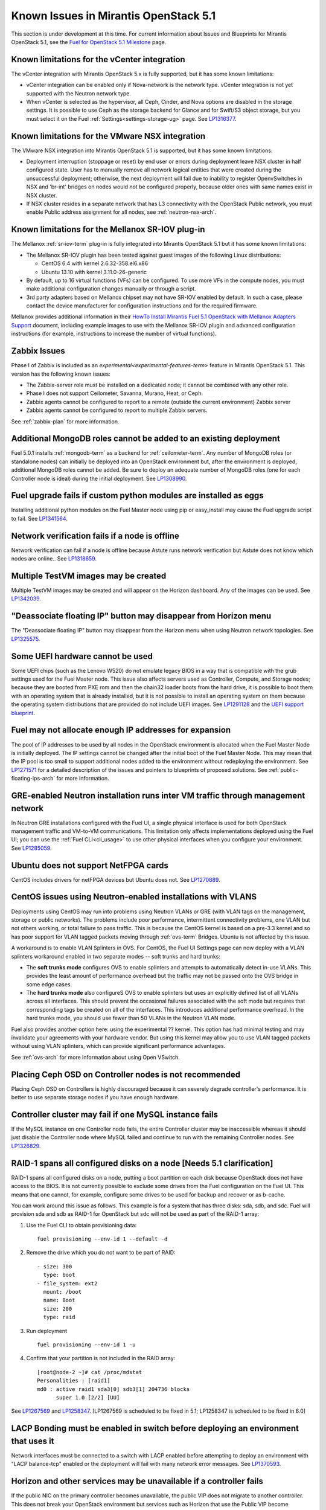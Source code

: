 Known Issues in Mirantis OpenStack 5.1
========================================

This section is under development at this time.
For current information about Issues and Blueprints
for Mirantis OpenStack 5.1, see the
`Fuel for OpenStack 5.1 Milestone <https://launchpad.net/fuel/+milestone/5.1>`_
page.

Known limitations for the vCenter integration
---------------------------------------------

The vCenter integration with Mirantis OpenStack 5.x is fully supported,
but it has some known limitations:

* vCenter integration can be enabled
  only if Nova-network is the network type.
  vCenter integration is not yet supported with the Neutron network type.

* When vCenter is selected as the hypervisor,
  all Ceph, Cinder, and Nova options are disabled
  in the storage settings.
  It is possible to use Ceph as the storage backend for Glance
  and for Swift/S3 object storage,
  but you must select it on the Fuel :ref:`Settings<settings-storage-ug>` page.
  See `LP1316377 <https://bugs.launchpad.net/fuel/+bug/1316377>`_.

Known limitations for the VMware NSX integration
------------------------------------------------

The VMware NSX integration into Mirantis OpenStack 5.1 is supported,
but it has some known limitations:


* Deployment interruption (stoppage or reset) by end user or errors during
  deployment leave NSX cluster in half configured state.  User has to manually
  remove all network logical entities that were created during the unsuccessful
  deployment; otherwise, the next deployment will fail due to inability to
  register OpenvSwitches in NSX and 'br-int' bridges on nodes would not be
  configured properly, because older ones with same names exist in NSX cluster.

* If NSX cluster resides in a separate network that has L3 connectivity with
  the OpenStack Public network, you must enable Public address assignment for all
  nodes, see :ref:`neutron-nsx-arch`.


Known limitations for the Mellanox SR-IOV plug-in
-------------------------------------------------

The Mellanox :ref:`sr-iov-term` plug-in is fully integrated
into Mirantis OpenStack 5.1
but it has some known limitations:

* The Mellanox SR-IOV plugin has been tested
  against guest images of the following Linux distributions:

  - CentOS 6.4 with kernel 2.6.32-358.el6.x86
  - Ubuntu 13.10 with kernel 3.11.0-26-generic

* By default, up to 16 virtual functions (VFs) can be configured.
  To use more VFs in the compute nodes,
  you must make additional configuration changes manually
  or through a script.

* 3rd party adapters based on Mellanox chipset may not have SR-IOV enabled
  by default. In such a case, please contact the device manufacturer for
  configuration instructions and for the required firmware.

Mellanox provides additional information in their
`HowTo Install Mirantis Fuel 5.1 OpenStack with Mellanox Adapters Support
<http://community.mellanox.com/docs/DOC-1474>`_ document,
including example images to use with the Mellanox SR-IOV plugin
and advanced configuration instructions
(for example, instructions to increase the number of virtual functions).

Zabbix Issues
-------------

Phase I of Zabbix is included as an `experimental<experimental-features-term>` feature
in Mirantis OpenStack 5.1.
This version has the following known issues:

- The Zabbix-server role must be installed on a dedicated node;
  it cannot be combined with any other role.
- Phase I does not support Ceilometer, Savanna, Murano, Heat, or Ceph.
- Zabbix agents cannot be configured to report
  to a remote (outside the current environment) Zabbix server
- Zabbix agents cannot be configured to report
  to multiple Zabbix servers.

See :ref:`zabbix-plan` for more information.


Additional MongoDB roles cannot be added to an existing deployment
------------------------------------------------------------------

Fuel 5.0.1 installs :ref:`mongodb-term`
as a backend for :ref:`ceilometer-term`.
Any number of MongoDB roles (or standalone nodes)
can initially be deployed into an OpenStack environment
but, after the environment is deployed,
additional MongoDB roles cannot be added.
Be sure to deploy an adequate number of MongoDB roles
(one for each Controller node is ideal)
during the initial deployment.
See `LP1308990 <https://bugs.launchpad.net/fuel/+bug/1308990>`_.

Fuel upgrade fails if custom python modules are installed as eggs
-----------------------------------------------------------------

Installing additional python modules on the Fuel Master node
using pip or easy_install
may cause the Fuel upgrade script to fail.
See `LP1341564 <https://bugs.launchpad.net/fuel/+bug/1341564>`_.

Network verification fails if a node is offline
-----------------------------------------------

Network verification can fail if a node is offline
because Astute runs network verification
but Astute does not know which nodes are online..
See `LP1318659 <https://bugs.launchpad.net/fuel/+bug/1318659>`_.

Multiple TestVM images may be created
-------------------------------------

Multiple TestVM images may be created
and will appear on the Horizon dashboard.
Any of the images can be used.
See `LP1342039 <https://bugs.launchpad.net/fuel/+bug/1342039>`_.

"Deassociate floating IP" button may disappear from Horizon menu
----------------------------------------------------------------

The "Deassociate floating IP" button may disappear
from the Horizon menu when using Neutron network topologies.
See `LP1325575 <https://bugs.launchpad.net/bugs/1325575>`_.

Some UEFI hardware cannot be used
---------------------------------

Some UEFI chips (such as the Lenovo W520)
do not emulate legacy BIOS
in a way that is compatible with the grub settings
used for the Fuel Master node.
This issue also affects servers used
as Controller, Compute, and Storage nodes;
because they are booted from PXE rom
and then the chain32 loader boots from the hard drive,
it is possible to boot them with an operating system
that is already installed,
but it is not possible to install an operating system on them
because the operating system distributions that are provided
do not include UEFI images.
See `LP1291128 <https://bugs.launchpad.net/fuel/+bug/1291128>`_
and the `UEFI support blueprint <https://blueprints.launchpad.net/fuel/+spec/uefi-support>`_.

Fuel may not allocate enough IP addresses for expansion
-------------------------------------------------------

The pool of IP addresses to be used by all nodes
in the OpenStack environment
is allocated when the Fuel Master Node is initially deployed.
The IP settings cannot be changed
after the initial boot of the Fuel Master Node.
This may mean that the IP pool
is too small to support additional nodes
added to the environment
without redeploying the environment.
See `LP1271571 <https://bugs.launchpad.net/fuel/+bug/1271571>`_
for a detailed description of the issues
and pointers to blueprints of proposed solutions.
See :ref:`public-floating-ips-arch`
for more information.

GRE-enabled Neutron installation runs inter VM traffic through management network
---------------------------------------------------------------------------------

In Neutron GRE installations configured with the Fuel UI,
a single physical interface is used
for both OpenStack management traffic and VM-to-VM communications.
This limitation only affects implementations deployed using the Fuel UI;
you can use the :ref:`Fuel CLI<cli_usage>` to use other physical interfaces
when you configure your environment.
See `LP1285059 <https://bugs.launchpad.net/fuel/+bug/1285059>`_.

Ubuntu does not support NetFPGA cards
-------------------------------------

CentOS includes drivers for netFPGA devices
but Ubuntu does not.
See `LP1270889 <https://bugs.launchpad.net/fuel/+bug/1270889>`_.

CentOS issues using Neutron-enabled installations with VLANS
------------------------------------------------------------

Deployments using CentOS may run into problems
using Neutron VLANs or GRE
(with VLAN tags on the management, storage or public networks).
The problems include poor performance, intermittent connectivity problems,
one VLAN but not others working, or total failure to pass traffic.
This is because the CentOS kernel is based on a pre-3.3 kernel
and so has poor support for VLAN tagged packets
moving through :ref:`ovs-term`  Bridges.
Ubuntu is not affected by this issue.

A workaround is to enable VLAN Splinters in OVS.
For CentOS, the Fuel UI Settings page can now deploy
with a VLAN splinters workaround enabled in two separate modes --
soft trunks and hard trunks:

*  The **soft trunks mode** configures OVS to enable splinters
   and attempts to automatically detect in-use VLANs.
   This provides the least amount of performance overhead
   but the traffic may not be passed onto the OVS bridge in some edge cases.

*  The **hard trunks mode** also configureS OVS to enable splinters
   but uses an explicitly defined list of all VLANs across all interfaces.
   This should prevent the occasional failures associated with the soft mode
   but requires that corresponding tags be created on all of the interfaces.
   This introduces additional performance overhead.
   In the hard trunks mode,
   you should use fewer than 50 VLANs in the Neutron VLAN mode.

Fuel also provides another option here:
using the experimental ?? kernel.
This option has had minimal testing
and may invalidate your agreements with your hardware vendor.
But using this kernel may allow you to use VLAN tagged packets
without using VLAN splinters,
which can provide significant performance advantages.

See :ref:`ovs-arch`
for more information about using Open VSwitch.

Placing Ceph OSD on Controller nodes is not recommended
-------------------------------------------------------

Placing Ceph OSD on Controllers is highly discouraged because it can severely
degrade controller's performance.
It is better to use separate storage nodes
if you have enough hardware.

Controller cluster may fail if one MySQL instance fails
-------------------------------------------------------

If the MySQL instance on one Controller node fails,
the entire Controller cluster may be inaccessible
whereas it should just disable the Controller node where MySQL failed
and continue to run with the remaining Controller nodes.
See `LP1326829 <https://bugs.launchpad.net/bugs/1326829>`_.

RAID-1 spans all configured disks on a node [Needs 5.1 clarification]
---------------------------------------------------------------------

RAID-1 spans all configured disks on a node,
putting a boot partition on each disk
because OpenStack does not have access to the BIOS.
It is not currently possible to exclude some drives
from the Fuel configuration on the Fuel UI.
This means that one cannot, for example,
configure some drives to be used for backup and recover
or as b-cache.

You can work around this issue as follows.
This example is for a system that has three disks: sda, sdb, and sdc.
Fuel will provision sda and sdb as RAID-1 for OpenStack
but sdc will not be used  as part of the RAID-1 array:

1. Use the Fuel CLI to obtain provisioning data:
   ::

     fuel provisioning --env-id 1 --default -d

2. Remove the drive which you do not want to be part of RAID:
   ::

     - size: 300
       type: boot
     - file_system: ext2
       mount: /boot
       name: Boot
       size: 200
       type: raid


3. Run deployment
   ::

     fuel provisioning --env-id 1 -u

4. Confirm that your partition is not included in the RAID array:
   ::

     [root@node-2 ~]# cat /proc/mdstat
     Personalities : [raid1]
     md0 : active raid1 sda3[0] sdb3[1] 204736 blocks
           super 1.0 [2/2] [UU]


See `LP1267569 <https://bugs.launchpad.net/fuel/+bug/1267569>`_
and `LP1258347 <https://bugs.launchpad.net/fuel/+bug/1258347>`_.
[LP1267569 is scheduled to be fixed in 5.1;
LP1258347 is scheduled to be fixed in 6.0]

LACP Bonding must be enabled in switch before deploying an environment that uses it
-----------------------------------------------------------------------------------

Network interfaces must be connected to a switch with LACP enabled
before attempting to deploy an environment
with "LACP balance-tcp" enabled
or the deployment will fail
with many network error messages.
See `LP1370593 <https://bugs.launchpad.net/fuel/+bug/1370593>`_.

Horizon and other services may be unavailable if a controller fails
-------------------------------------------------------------------

If the public NIC on the primary controller becomes unavailable,
the public VIP does not migrate to another controller.
This does not break your OpenStack environment
but services such as Horizon that use the Public VIP
become unavailable.
Bringing the affected bridge interface back online
restores access to these services.
See `LP1370510 <https://bugs.launchpad.net/fuel/+bug/1370510>`_.

Deploying new controllers causes services downtime
--------------------------------------------------

When :ref:`adding controllers<add-controller-ops>`
to an existing environment,
nova-api is unavailable for a few minutes
which causes services to be unavailable.
See `LP1370067 <https://bugs.launchpad.net/fuel/+bug/1370067>`_.

Environment cannot be reset to use Cinder rather than Ceph
----------------------------------------------------------

If you use Fuel to deploy a Mirantis OpenStack environment 
that uses Ceph for volume, image, and ephemeral storage
then reset the environment to use Cinder rather than Ceph,
the controller node is unable to locate the HDD
and the environment cannot be redeployed.
See `LP1370006 <https://bugs.launchpad.net/fuel/+bug/1370006>`_.




Other limitations
-----------------

* **The Fuel Master Node can only be installed with CentOS as the host OS.**
  While Mirantis OpenStack nodes can be installed
  with either Ubuntu or CentOS as the host OS,
  the Fuel Master Node is only supported on CentOS.

* **The floating VLAN and public networks**
  **must use the same L2 network and L3 Subnet.**
  These two networks are locked together
  and can only run via the same physical interface on the server.
  See the `Separate public and floating networks blueprint <https://blueprints.launchpad.net/fuel/+spec/separate-public-floating>`_.
  for information about ongoing work to remove this restriction.

* **The Admin(PXE) network cannot be assigned to a bonded interface.**
  When implementing bonding, at least three NICs are required:
  two for the bonding plus one for the Admin(PXE) network,
  which cannot reside on the bond and cannot be moved.
  See `LP1290513 <https://bugs.launchpad.net/fuel/+bug/1290513>`_.

* **Murano requires the Neutron network type.**
  If you choose nova-network as the network type during deployment,
  the option to install the Murano project is greyed out.
  This is a design decision made by the OpenStack community;
  it allows us to focus our efforts on Neutron,
  and we see little demand for Murano support on Nova-network.

* Some OSTF tests do not give descriptive message when they fail.
  See `LP1371051 <https://bugs.launchpad.net/fuel/+bug/1371051>`_.

* Deployments done through the Fuel UI
  create all of the networks on all servers
  even if they are not required by a specific role.
  For example, a Cinder node has VLANs created
  and addresses obtained from the public network.

* Some OpenStack services listen to all of the interfaces,
  a situation that may be detected and reported
  by third-party scanning tools not provided by Mirantis.
  Please discuss this issue with your security administrator
  if it is a concern for your organization.

* The provided scripts that enable Fuel
  to be automatically installed on VirtualBox
  create separate host interfaces.
  If a user associates logical networks
  with different physical interfaces on different nodes,
  it causes network connectivity issues between OpenStack components.
  Please check to see if this has happened prior to deployment
  by clicking on the “Verify Networks” button on the Networks tab.

* When configuring disks on nodes where Ubuntu has been selected as the host OS,
  the Base System partition modifications are not properly applied.
  The default Base System partition
  is applied regardless of the user choice
  due to limitations in Ubuntu provisioning.

* The Fuel Master node services (such as PostgrSQL and RabbitMQ)
  are not restricted by a firewall.
  The Fuel Master node should live in a restricted L2 network
  so this should not create a security vulnerability.

* Do not recreate the RadosGW region map after initial deployment
  of the OpenStack environment;
  this may cause the map to be corrupted so that RadosGW cannot start.
  If this happens, you can repair the RadosGW region map
  with the following command sequence:
  ::

     radosgw-admin region-map update
     service ceph-radosgw start

  See `LP1287166 <https://bugs.launchpad.net/fuel/+bug/1287166>`_.

* We could improve performance significantly by upgrading
  to a later version of the CentOS distribution
  (using the 3.10 kernel or later).
  See `LP1322641 <https://bugs.launchpad.net/bugs/1322641>`_.

* Docker loads images very slowly on the Fuel Master Node.
  See `LP1333458 <https://bugs.launchpad.net/bugs/1333458>`_.
